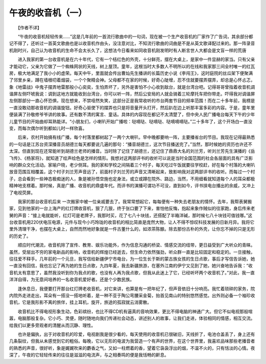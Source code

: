 午夜的收音机（一）
-------------------

　　【作者不详】

　　“午夜的收音机轻轻传来……”这是几年前的一首流行歌曲中的一句词，现在被一个生产收音机的厂家作了广告词，其余部分都记不得了，还听过一首英文歌曲也是以收音机作由头，没注意对比，不知流行歌曲的词曲是不是从英文歌译配过来的。那一阵录音机刚时兴，自己认为收音机的生命不会太长久了，这想法今日看来如同收音机刚发明时有人断言世人大都会是文盲一样的荒唐

　　进入我家的第一台收音机是在六十年代，它有一个桔红色的外壳，十分鲜亮，摆在大桌上，是家中一件显赫的家当。只有父亲才能动它，父亲为它做了一个蜘蛛网状的天线，树上屋顶。童年，这根当时大多数人不明所以的在线和我家那三间全村唯一的红瓦房，极大地满足了我小小的虚荣。每天中午，里面就会传出曹灿先生播讲的长篇历史小说《李闯王》，这时庭院的丝瓜架下便聚满了邻里乡亲，蹲在墙根叨着烟袋，一个个聚精会神。父母都不在家的时候，好奇心陡增，忍不住就要摆弄摆弄，却总是心怀忐忑，象《地雷战》中鬼子摆弄地雷那般小心奕奕，生怕弄坏了，另外是害怕不小心收到敌台，就是台湾台吧。记得哥哥曾指着收音机调谐屏左侧吓唬我说：调到这地方就能收到台湾台，你可以听一阵，然后公安局的人就会骑着三轮摩托车把你带走。吓得我对调谐屏左侧那部分一直心怀恐惧，现在想来，不禁哑然失笑，这部分正是我常收听的市台两套节目的频率范围！而在二十多年前，我楞是一直没敢动那收音机的调谐旋钮。好奇心驱使下的摆弄也只是将音量开头打开，然后趴在边上听那丰富多彩的内容。于是，童年里便装满了孙敬修爷爷讲的故事。还有数不清的寓言、童话。具体的内容现在都记不太清楚了，但中央人民广播电台每天下午的少年儿童节目的开始曲却耳熟能详。“小朋友们，小喇叭开始广播啦：哒嘀哒、哒嘀哒、哒嘀嘀嘀哒。”二十多年了，这个开场白一直没变，而每次偶尔听到都如儿时一样欣喜。

　　后来，农村开始搞有线广播，每个村落里都树起了一两个大喇叭，早中晚都要响一阵，主要播省台的节目。我现在记得最熟悉的一句话是江苏台资深播音员胡德兰每天都要说几遍的那句：“播音胡德兰，这次节目播送完了。”当然，那时候她的资历也许还不太深。但直到现在还常能听到胡德兰老师的播音。当时除了记住了胡德兰，还记住了鼎鼎大名的刘兰芳，听刘兰芳先生演播的《岳飞传》、《杨家将》，就知道了绘声绘色是怎样的情形。我想对这两部评书的收听可以说是当时全国范围的社会各层面的具有广泛影响的群众文化活动。家喻户晓，老少侧耳。我的家和学校之间隔着三个村子，每天吃过午饭就要往学校赶，好在每个村落的大喇叭放音范围互相覆盖，这个村子刘兰芳声音远了，前面村子刘兰芳的声音又清晰起来，致影响我对这两部评书的收听。而每过一个村子，总会看到一些神态极痴迷的人，象是被孙悟空施也定身法，或立或蹲在院外、路边，当然，不用细看就知道每个人的耳朵都极精神地支楞着。那时候，真是广播、收音机的鼎盛年代。而评书的演播可谓功不可没，直到如今，评书挟电台播出的余威，又冲上了电视荧屏。

　　我家的那台收音机后来 一次搬家中被一位亲戚要去了。我常常想起它，每每便有一种失去老朋友的情怀。去年，我帮表舅搬家，见到他家的一台上海产的红灯牌收音机，狠了几狠，终于张口要了下来，害怕他反悔，抱起来象作贼似的往家跑，身后传来老舅的声音：“接上电就能听，红灯可是老牌子，我那时买，花了七八十块钱，还搭配了半箱洋碱，那时候七八十块钱可值钱哪。”这台收音机用220伏电压电源，元件与现今小巧玲珑的收音机的相比简直是庞然大物，让人不得不惊叹科技发展的日新月异。我将它里外清理干净，也摆在大桌上，自然而然地好象就是一件古董什么的，如浓茶陈酿。除去那份古朴的外壳，让你忘不掉的只是无形的历史了。

　　顺应时代潮流，收音机除了宣传、教育、娱乐功能外，作为信息沟通的桥梁、情感交流的纽带，更日益受到广大听众的青睐。虽然，受层出不穷的家电新品的影响，收音机的辉煌已经逝去，但生命力依然强劲，听众群一直是比较固定和稳定的。一旦接触，往往爱不释手。几年前的一个元旦，我写信给新疆伊宁市电台，为一位生长于斯的蒙古族女孩的生日点歌，事后才写信告诉她，她一直没有回信，我也忘记了再为她的生日点歌，九四年夏，我去新疆旅游，在塞外江南的伊宁又见到了她，她兴奋地告诉我：“收音机太有意思了，虽然我没听到你为我点的歌，也没有人再为我点歌，但我从此迷上了它，已经听坏两个收音机了。”对此，我一直洋洋自得，为无意间培养的一名收音机爱好者。还是个少数民族。

　　逢休息日，我便要打开那台红灯牌老收音机，对它来讲，也算是有一把年纪了，但声音依旧十分响亮。我忙着琐碎的家务，院内院外走进走出，耳朵有一搭没一搭地听着，是一种不亚于陶公弯腰采金菊，抬首见南山的特别悠然感觉。出外则必备一个袖珍收音机，它是我形影不离的旅伴，挂上耳机，旋开，旅途的孤寂就云消雾散。

　　收音机比不得电视形象生动，色彩缤纷，也比不得CD机有逼真的音响效果，更比不得电脑的神通广大。但它不似电视那般喧嚣，电脑那般复杂。它小巧、灵便，随时随地向我们传递社会动态，讲述别人的故事，让我们走进，体验相同的情感，相互交流。给我们以更多旁观者的清醒从而沉静、理性。

　　也许是偏执，出于对收音机的珍爱，电视剧我是很少看的，每天使用的收音机已很破旧，天线折了，电池仓盖丢了，身上还有几条裂纹，但我从未感觉到它的粗俗。每晚，它以无形的电波为我营造一个有声的世界，在这个世界里，我喜欢品味那些老播音者的熟悉的声音，很好听，象是娓娓吹来的麝香之气，又如一柱燃着的香，望着它袅袅浮出的烟，不温不火的，只有恬淡的心情。夜深了，午夜的它轻轻传来的往往是滋滋的电流声，与之相奏鸣的便是我恬畅的鼾息。


